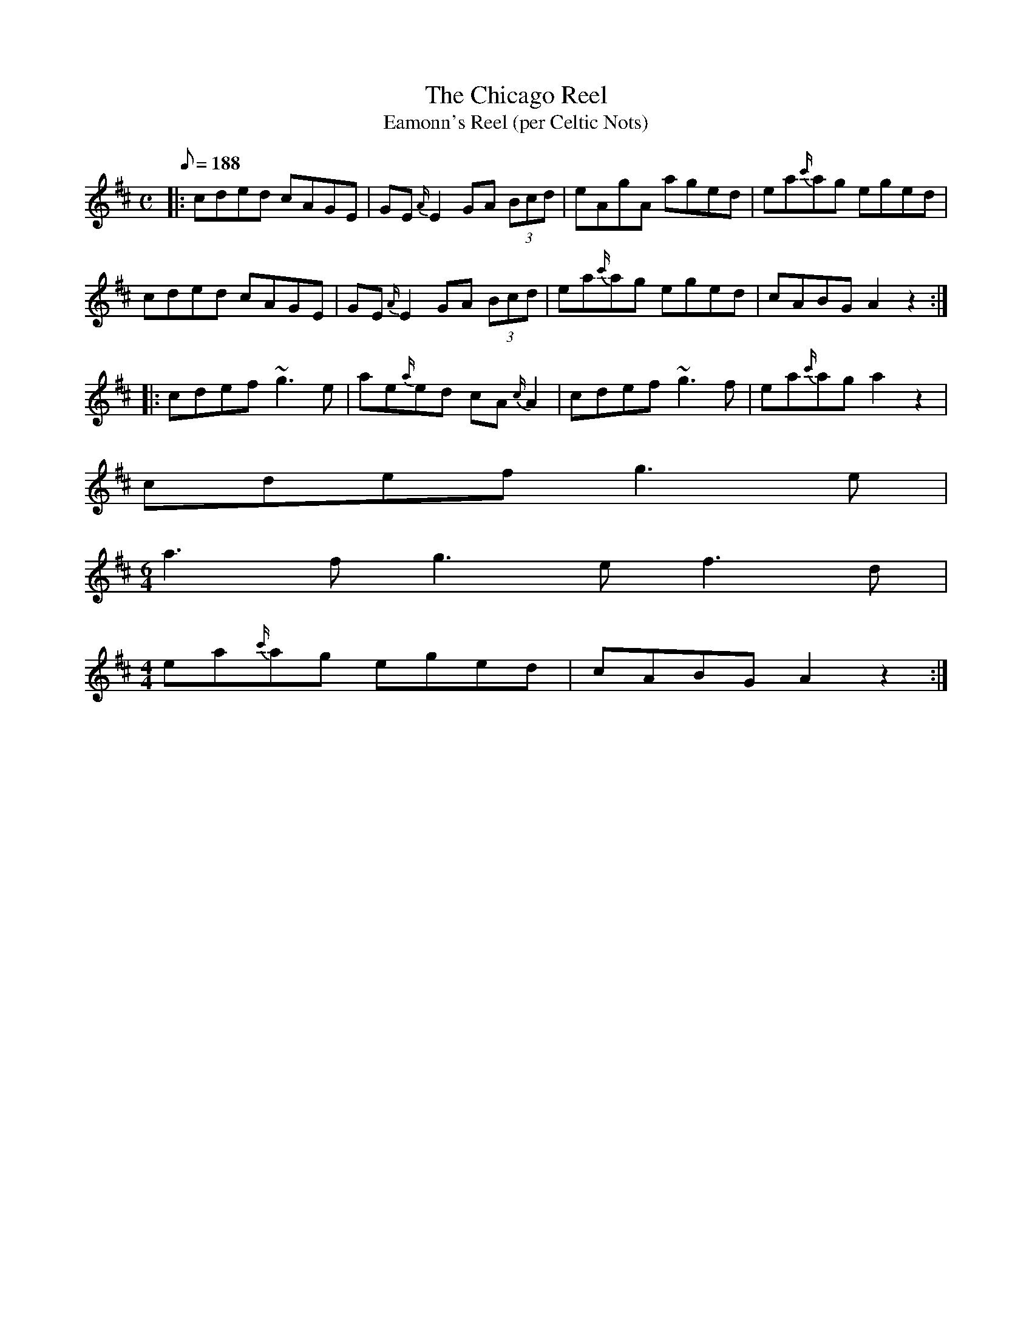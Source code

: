 X: 1
T:The Chicago Reel
T:Eamonn's Reel (per Celtic Nots)
M:C
L:1/8
Q:188
R:Reel
K:A Mixolydian
|:\
cded cAGE | GE{A/2}E2 GA (3Bcd | eAgA aged | ea{c'/2}ag eged |
cded cAGE | GE{A/2}E2 GA (3Bcd | ea{c'/2}ag eged | cABG A2 z2 :|
|:\
cdef ~g3 e | ae{a/2}ed cA{c/2}A2 | cdef ~g3 f | ea{c'/2}ag a2 z2 |
cdef g3 e |
M:6/4
a3f g3e f3d |
M:4/4
L:1/8
ea{c'/2}ag eged | cABG A2 z2 :|

